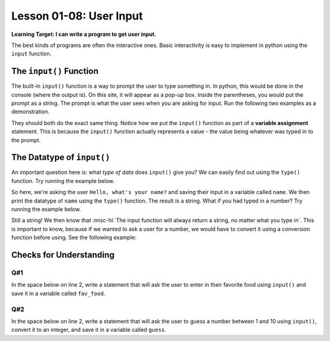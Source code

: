 .. qnum::
   :start: 1
   :prefix: ch0108-

Lesson 01-08: User Input
========================

**Learning Target: I can write a program to get user input.**

The best kinds of programs are often the interactive ones.  Basic interactivity is easy to implement in python using the ``input`` function.

The ``input()`` Function
------------------------

The built-in ``input()`` function is a way to prompt the user to type something in.  In python, this would be done in the console (where the output is).  On this site, it will appear as a pop-up box.  Inside the parentheses, you would put the prompt as a string.  The prompt is what the user sees when you are asking for input.  Run the following two examples as a demonstration.

.. activecode:: ex_input1
   
   name = input("Hello, what's your name?")
   print("Hello " + name)

.. activecode:: ex_input2
   
   prompt = "Hello, what's your name?"
   name = input(prompt)
   print("Hello " + name)

They should both do the exact same thing.  Notice how we put the ``input()`` function as part of a **variable assignment** statement.  This is because the ``input()`` function actually represents a value - the value being whatever was typed in to the prompt.  

The Datatype of ``input()``
---------------------------

An important question here is: what *type of data* does ``input()`` give you?  We can easily find out using the ``type()`` function.  Try running the example below.

.. activecode:: ex_input3
   
   name = input("Hello, what's your name?")
   print(type(name))

So here, we're asking the user ``Hello, what's your name?`` and saving their input in a variable called ``name``.  We then print the datatype of ``name`` using the ``type()`` function.  The result is a string.  What if you had typed in a number?  Try running the example below.

.. activecode:: ex_input4
   
   age = input("Hello, what's your age?")
   print(type(age))

Still a string!  We then know that :misc-hl:`The input function will always return a string, no matter what you type in`.  This is important to know, because if we wanted to ask a user for a number, we would have to convert it using a conversion function before using.  See the following example:

.. activecode:: ex_input5
   
   num = input("Enter a number and I will tell you 10 times that number: ")
   new_num = float(num) * 10
   print(new_num)

Checks for Understanding
------------------------

Q#1
~~~

In the space below on line 2, write a statement that will ask the user to enter in their favorite food using ``input()`` and save it in a variable called ``fav_food``.

.. activecode:: cfu_0108_1
   
   #
   
   print("Your favorite food is " + fav_food)

Q#2
~~~

In the space below on line 2, write a statement that will ask the user to guess a number between 1 and 10 using ``input()``, convert it to an integer, and save it in a variable called ``guess``.

.. activecode:: cfu_0108_2
   
   #
   
   print("You guessed: " + str(guess))

